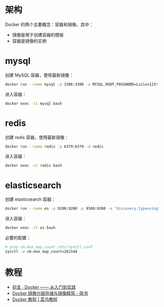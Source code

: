 * 架构
  Docker 的两个主要概念：容器和镜像，其中：
  + 镜像是用于创建容器的模板
  + 容器是镜像的实例

* mysql
  创建 MySQL 容器，使用最新镜像：
  #+begin_src bash
    docker run --name mysql -p 3306:3306 -e MYSQL_ROOT_PASSWORD=Lzslov123! -d mysql
  #+end_src

  进入容器：
  #+begin_src bash
    docker exec -it mysql bash
  #+end_src

* redis
  创建 redis 容器，使用最新镜像：
  #+begin_src bash
    docker run --name redis -p 6379:6379 -d redis
  #+end_src

  进入容器：
  #+begin_src bash
    docker exec -it redis bash
  #+end_src

* elasticsearch
  创建 elasticsearch 容器：
  #+begin_src bash
    docker run --name es -p 9200:9200 -p 9300:9300 -e "discovery.type=single-node" docker.elastic.co/elasticsearch/elasticsearch:6.4.3
  #+end_src

  进入容器：
  #+begin_src bash
    docker exec -it es bash
  #+end_src

  必要的配置：
  #+begin_src bash
    # grep vm.max_map_count /etc/sysctl.conf
    sysctl -w vm.max_map_count=262144
  #+end_src

* 教程
  + [[https://yeasy.gitbooks.io/docker_practice/][前言 · Docker —— 从入门到实践]]
  + [[https://www.jianshu.com/p/e3a4b69f649c][Docker 镜像分层存储与镜像精简 - 简书]]
  + [[https://www.runoob.com/docker/docker-tutorial.html][Docker 教程 | 菜鸟教程]]

